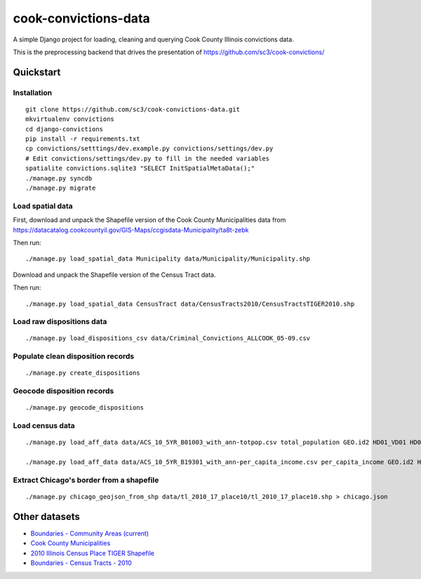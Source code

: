 =====================
cook-convictions-data
=====================

A simple Django project for loading, cleaning and querying Cook County Illinois convictions data.

This is the preprocessing backend that drives the presentation of https://github.com/sc3/cook-convictions/

Quickstart
==========

Installation
------------

::

    git clone https://github.com/sc3/cook-convictions-data.git
    mkvirtualenv convictions
    cd django-convictions
    pip install -r requirements.txt
    cp convictions/setttings/dev.example.py convictions/settings/dev.py
    # Edit convictions/settings/dev.py to fill in the needed variables
    spatialite convictions.sqlite3 "SELECT InitSpatialMetaData();"
    ./manage.py syncdb
    ./manage.py migrate

Load spatial data
-----------------

First, download and unpack the Shapefile version of the Cook County Municipalities data from https://datacatalog.cookcountyil.gov/GIS-Maps/ccgisdata-Municipality/ta8t-zebk

Then run::

    ./manage.py load_spatial_data Municipality data/Municipality/Municipality.shp

Download and unpack the Shapefile version of the Census Tract data.

Then run::

    ./manage.py load_spatial_data CensusTract data/CensusTracts2010/CensusTractsTIGER2010.shp

Load raw dispositions data
-------------------------

::

    ./manage.py load_dispositions_csv data/Criminal_Convictions_ALLCOOK_05-09.csv


Populate clean disposition records
----------------------------------

::

    ./manage.py create_dispositions

Geocode disposition records
---------------------------

::

    ./manage.py geocode_dispositions

Load census data
----------------

::

    ./manage.py load_aff_data data/ACS_10_5YR_B01003_with_ann-totpop.csv total_population GEO.id2 HD01_VD01 HD02_VD01 

    ./manage.py load_aff_data data/ACS_10_5YR_B19301_with_ann-per_capita_income.csv per_capita_income GEO.id2 HD01_VD01 HD02_VD01


Extract Chicago's border from a shapefile
-----------------------------------------

::

    ./manage.py chicago_geojson_from_shp data/tl_2010_17_place10/tl_2010_17_place10.shp > chicago.json 


Other datasets
==============

* `Boundaries - Community Areas (current) <https://data.cityofchicago.org/Facilities-Geographic-Boundaries/Boundaries-Community-Areas-current-/cauq-8yn6>`_ 
* `Cook County Municipalities <https://datacatalog.cookcountyil.gov/GIS-Maps/ccgisdata-Municipality/ta8t-zebk>`_
* `2010 Illinois Census Place TIGER Shapefile <http://www2.census.gov/geo/tiger/TIGER2010/PLACE/2010/tl_2010_17_place10.zip>`_
* `Boundaries - Census Tracts - 2010 <https://data.cityofchicago.org/Facilities-Geographic-Boundaries/Boundaries-Census-Tracts-2010/5jrd-6zik>`_
